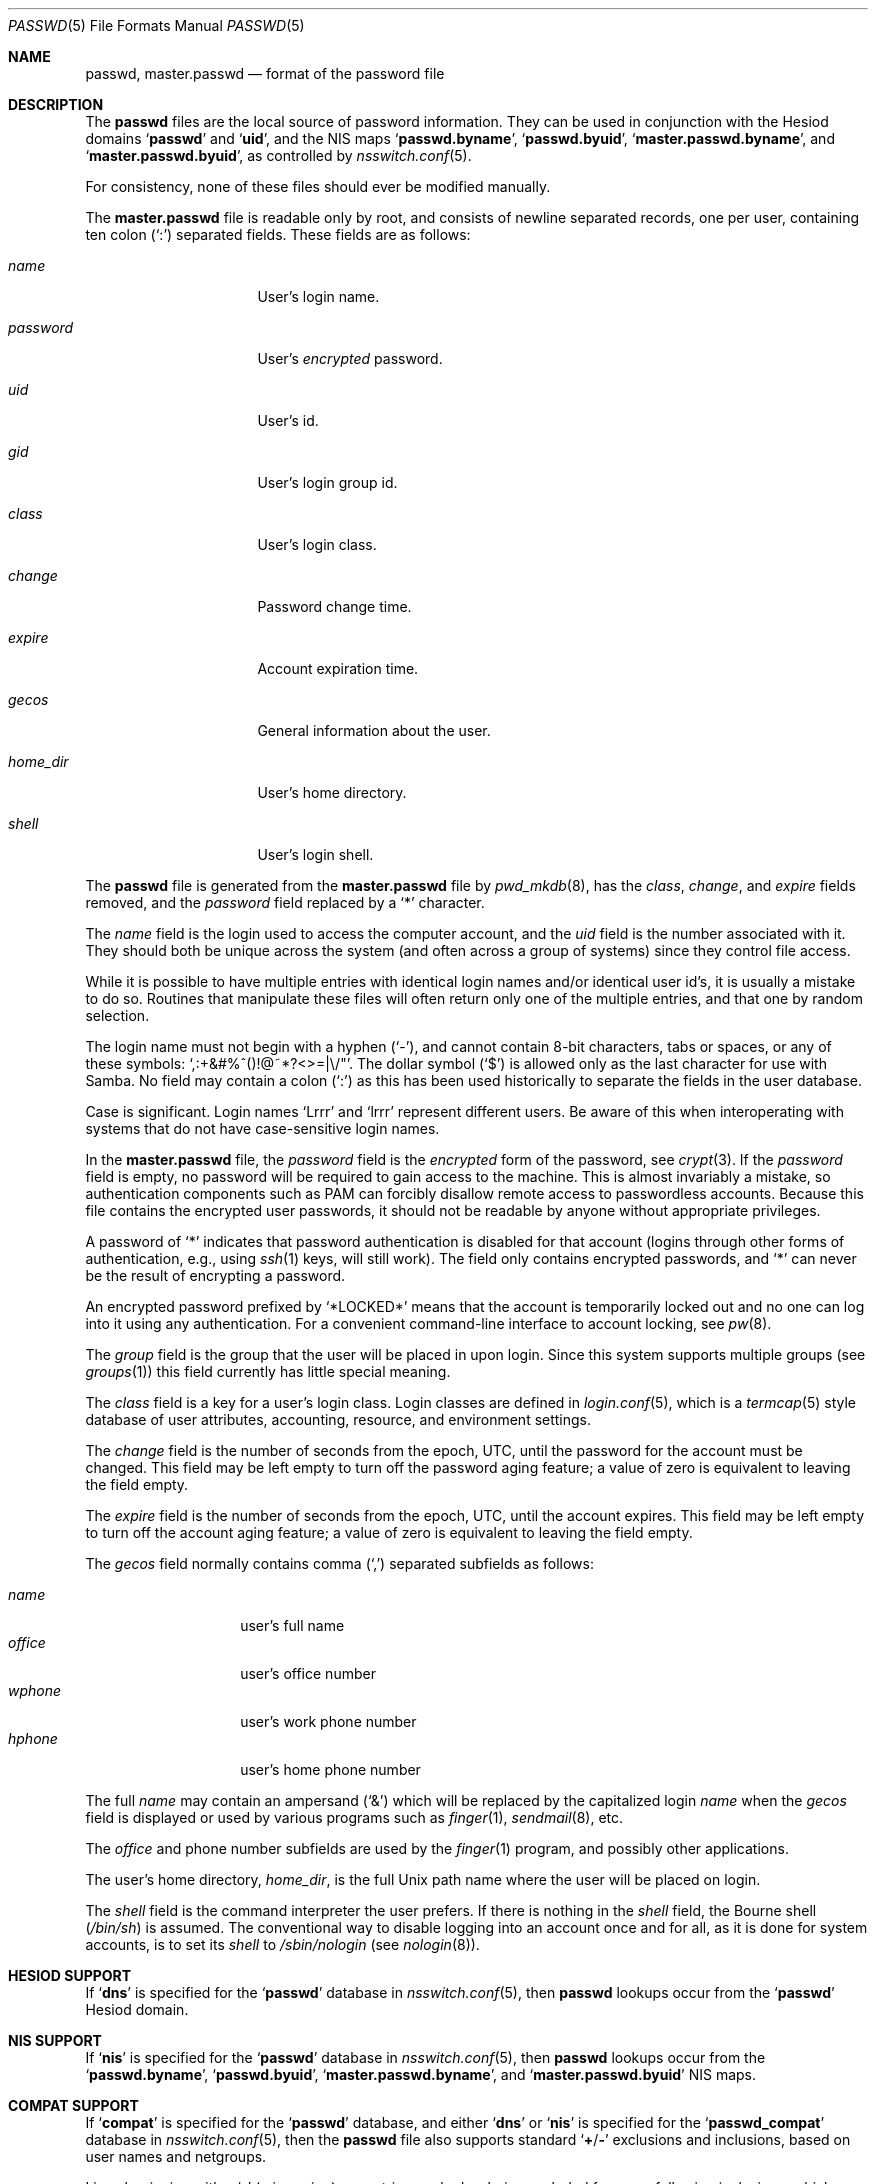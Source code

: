 .\"	$NetBSD: passwd.5,v 1.12.2.2 1999/12/17 23:14:50 he Exp $
.\"
.\" Copyright (c) 1988, 1991, 1993
.\"	The Regents of the University of California.  All rights reserved.
.\" Portions Copyright (c) 1994, Jason Downs.  All rights reserved.
.\"
.\" Redistribution and use in source and binary forms, with or without
.\" modification, are permitted provided that the following conditions
.\" are met:
.\" 1. Redistributions of source code must retain the above copyright
.\"    notice, this list of conditions and the following disclaimer.
.\" 2. Redistributions in binary form must reproduce the above copyright
.\"    notice, this list of conditions and the following disclaimer in the
.\"    documentation and/or other materials provided with the distribution.
.\" 3. Neither the name of the University nor the names of its contributors
.\"    may be used to endorse or promote products derived from this software
.\"    without specific prior written permission.
.\"
.\" THIS SOFTWARE IS PROVIDED BY THE REGENTS AND CONTRIBUTORS ``AS IS'' AND
.\" ANY EXPRESS OR IMPLIED WARRANTIES, INCLUDING, BUT NOT LIMITED TO, THE
.\" IMPLIED WARRANTIES OF MERCHANTABILITY AND FITNESS FOR A PARTICULAR PURPOSE
.\" ARE DISCLAIMED.  IN NO EVENT SHALL THE REGENTS OR CONTRIBUTORS BE LIABLE
.\" FOR ANY DIRECT, INDIRECT, INCIDENTAL, SPECIAL, EXEMPLARY, OR CONSEQUENTIAL
.\" DAMAGES (INCLUDING, BUT NOT LIMITED TO, PROCUREMENT OF SUBSTITUTE GOODS
.\" OR SERVICES; LOSS OF USE, DATA, OR PROFITS; OR BUSINESS INTERRUPTION)
.\" HOWEVER CAUSED AND ON ANY THEORY OF LIABILITY, WHETHER IN CONTRACT, STRICT
.\" LIABILITY, OR TORT (INCLUDING NEGLIGENCE OR OTHERWISE) ARISING IN ANY WAY
.\" OUT OF THE USE OF THIS SOFTWARE, EVEN IF ADVISED OF THE POSSIBILITY OF
.\" SUCH DAMAGE.
.\"
.\"     From: @(#)passwd.5	8.1 (Berkeley) 6/5/93
.\" $FreeBSD: releng/12.0/share/man/man5/passwd.5 267090 2014-06-05 01:58:21Z wblock $
.\"
.Dd May 29, 2014
.Dt PASSWD 5
.Os
.Sh NAME
.Nm passwd ,
.Nm master.passwd
.Nd format of the password file
.Sh DESCRIPTION
The
.Nm
files are the local source of password information.
They can be used in conjunction with the Hesiod domains
.Sq Li passwd
and
.Sq Li uid ,
and the
.Tn NIS
maps
.Sq Li passwd.byname ,
.Sq Li passwd.byuid ,
.Sq Li master.passwd.byname ,
and
.Sq Li master.passwd.byuid ,
as controlled by
.Xr nsswitch.conf 5 .
.Pp
For consistency, none of these files should ever be modified
manually.
.Pp
The
.Nm master.passwd
file is readable only by root, and consists of newline separated
records, one per user, containing ten colon
.Pq Ql \&:
separated
fields.
These fields are as follows:
.Bl -tag -width ".Ar password" -offset indent
.It Ar name
User's login name.
.It Ar password
User's
.Em encrypted
password.
.It Ar uid
User's id.
.It Ar gid
User's login group id.
.It Ar class
User's login class.
.It Ar change
Password change time.
.It Ar expire
Account expiration time.
.It Ar gecos
General information about the user.
.It Ar home_dir
User's home directory.
.It Ar shell
User's login shell.
.El
.Pp
The
.Nm
file is generated from the
.Nm master.passwd
file by
.Xr pwd_mkdb 8 ,
has the
.Ar class ,
.Ar change ,
and
.Ar expire
fields removed, and the
.Ar password
field replaced by a
.Ql *
character.
.Pp
The
.Ar name
field is the login used to access the computer account, and the
.Ar uid
field is the number associated with it.
They should both be unique
across the system (and often across a group of systems) since they
control file access.
.Pp
While it is possible to have multiple entries with identical login names
and/or identical user id's, it is usually a mistake to do so.
Routines
that manipulate these files will often return only one of the multiple
entries, and that one by random selection.
.Pp
The login name must not begin with a hyphen
.Pq Ql \&- ,
and cannot contain 8-bit characters, tabs or spaces, or any of these
symbols:
.Ql \&,:+&#%^\&(\&)!@~*?<>=|\e\\&/" .
The dollar symbol
.Pq Ql \&$
is allowed only as the last character for use with Samba.
No field may contain a
colon
.Pq Ql \&:
as this has been used historically to separate the fields
in the user database.
.Pp
Case is significant.
Login names
.Ql Lrrr
and
.Ql lrrr
represent different users.
Be aware of this when interoperating with systems that do not have
case-sensitive login names.
.Pp
In the
.Nm master.passwd
file,
the
.Ar password
field is the
.Em encrypted
form of the password, see
.Xr crypt 3 .
If the
.Ar password
field is empty, no password will be required to gain access to the
machine.
This is almost invariably a mistake, so authentication components
such as PAM can forcibly disallow remote access to passwordless accounts.
Because this file contains the encrypted user passwords, it should
not be readable by anyone without appropriate privileges.
.Pp
A password of
.Ql *
indicates that
password authentication is disabled for that account
(logins through other forms of
authentication, e.g., using
.Xr ssh 1
keys, will still work).
The field only contains encrypted passwords, and
.Ql *
can never be the result of encrypting a password.
.Pp
An encrypted password prefixed by
.Ql *LOCKED*
means that the account is temporarily locked out
and no one can log into it using any authentication.
For a convenient command-line interface to account locking, see
.Xr pw 8 .
.Pp
The
.Ar group
field is the group that the user will be placed in upon login.
Since this system supports multiple groups (see
.Xr groups 1 )
this field currently has little special meaning.
.Pp
The
.Ar class
field is a key for a user's login class.
Login classes
are defined in
.Xr login.conf 5 ,
which is a
.Xr termcap 5
style database of user attributes, accounting, resource,
and environment settings.
.Pp
The
.Ar change
field is the number of seconds from the epoch,
.Dv UTC ,
until the
password for the account must be changed.
This field may be left empty to turn off the password aging feature;
a value of zero is equivalent to leaving the field empty.
.Pp
The
.Ar expire
field is the number of seconds from the epoch,
.Dv UTC ,
until the
account expires.
This field may be left empty to turn off the account aging feature;
a value of zero is equivalent to leaving the field empty.
.Pp
The
.Ar gecos
field normally contains comma
.Pq Ql \&,
separated subfields as follows:
.Pp
.Bl -tag -width ".Ar office" -offset indent -compact
.It Ar name
user's full name
.It Ar office
user's office number
.It Ar wphone
user's work phone number
.It Ar hphone
user's home phone number
.El
.Pp
The full
.Ar name
may contain an ampersand
.Pq Ql &
which will be replaced by
the capitalized login
.Ar name
when the
.Ar gecos
field is displayed or used
by various programs such as
.Xr finger 1 ,
.Xr sendmail 8 ,
etc.
.Pp
The
.Ar office
and phone number subfields are used by the
.Xr finger 1
program, and possibly other applications.
.Pp
The user's home directory,
.Ar home_dir ,
is the full
.Ux
path name where the user
will be placed on login.
.Pp
The
.Ar shell
field is the command interpreter the user prefers.
If there is nothing in the
.Ar shell
field, the Bourne shell
.Pq Pa /bin/sh
is assumed.
The conventional way to disable logging into an account once and for all,
as it is done for system accounts,
is to set its
.Ar shell
to
.Pa /sbin/nologin
.Pq see Xr nologin 8 .
.Sh HESIOD SUPPORT
If
.Sq Li dns
is specified for the
.Sq Li passwd
database in
.Xr nsswitch.conf 5 ,
then
.Nm
lookups occur from the
.Sq Li passwd
Hesiod domain.
.Sh NIS SUPPORT
If
.Sq Li nis
is specified for the
.Sq Li passwd
database in
.Xr nsswitch.conf 5 ,
then
.Nm
lookups occur from the
.Sq Li passwd.byname ,
.Sq Li passwd.byuid ,
.Sq Li master.passwd.byname ,
and
.Sq Li master.passwd.byuid
.Tn NIS
maps.
.Sh COMPAT SUPPORT
If
.Sq Li compat
is specified for the
.Sq Li passwd
database, and either
.Sq Li dns
or
.Sq Li nis
is specified for the
.Sq Li passwd_compat
database in
.Xr nsswitch.conf 5 ,
then the
.Nm
file also supports standard
.Sq Li + Ns / Ns Li -
exclusions and inclusions, based on user names and netgroups.
.Pp
Lines beginning with a
.Ql -
(minus sign) are entries marked as being excluded
from any following inclusions, which are marked with a
.Ql +
(plus sign).
.Pp
If the second character of the line is a
.Ql @
(at sign), the operation
involves the user fields of all entries in the netgroup specified by the
remaining characters of the
.Ar name
field.
Otherwise, the remainder of the
.Ar name
field is assumed to be a specific user name.
.Pp
The
.Ql +
token may also be alone in the
.Ar name
field, which causes all users from either the Hesiod domain
.Nm
(with
.Sq Li passwd_compat: dns )
or
.Sq Li passwd.byname
and
.Sq Li passwd.byuid
.Tn NIS
maps (with
.Sq Li passwd_compat: nis )
to be included.
.Pp
If the entry contains non-empty
.Ar uid
or
.Ar gid
fields, the specified numbers will override the information retrieved
from the Hesiod domain or the
.Tn NIS
maps.
Likewise, if the
.Ar gecos ,
.Ar dir
or
.Ar shell
entries contain text, it will override the information included via
Hesiod or
.Tn NIS .
On some systems, the
.Ar passwd
field may also be overridden.
.Sh FILES
.Bl -tag -width ".Pa /etc/master.passwd" -compact
.It Pa /etc/passwd
.Tn ASCII
password file, with passwords removed
.It Pa /etc/pwd.db
.Xr db 3 Ns -format
password database, with passwords removed
.It Pa /etc/master.passwd
.Tn ASCII
password file, with passwords intact
.It Pa /etc/spwd.db
.Xr db 3 Ns -format
password database, with passwords intact
.El
.Sh COMPATIBILITY
The password file format has changed since
.Bx 4.3 .
The following awk script can be used to convert your old-style password
file into a new style password file.
The additional fields
.Ar class ,
.Ar change
and
.Ar expire
are added, but are turned off by default
.Pq setting these fields to zero is equivalent to leaving them blank .
Class is currently not implemented, but change and expire are; to set them,
use the current day in seconds from the epoch + whatever number of seconds
of offset you want.
.Bd -literal -offset indent
BEGIN { FS = ":"}
{ print $1 ":" $2 ":" $3 ":" $4 "::0:0:" $5 ":" $6 ":" $7 }
.Ed
.Sh SEE ALSO
.Xr chpass 1 ,
.Xr login 1 ,
.Xr passwd 1 ,
.Xr crypt 3 ,
.Xr getpwent 3 ,
.Xr login.conf 5 ,
.Xr netgroup 5 ,
.Xr nsswitch.conf 5 ,
.Xr adduser 8 ,
.Xr nologin 8 ,
.Xr pw 8 ,
.Xr pwd_mkdb 8 ,
.Xr vipw 8 ,
.Xr yp 8
.Pp
.%T "Managing NFS and NIS"
(O'Reilly & Associates)
.Sh HISTORY
A
.Nm
file format appeared in
.At v6 .
.Pp
The
.Tn NIS
.Nm
file format first appeared in SunOS.
.Pp
The Hesiod support first appeared in
.Fx 4.1 .
It was imported from the
.Nx
Project, where it first appeared in
.Nx 1.4 .
.Sh BUGS
User information should (and eventually will) be stored elsewhere.
.Pp
Placing
.Sq Li compat
exclusions in the file after any inclusions will have
unexpected results.
